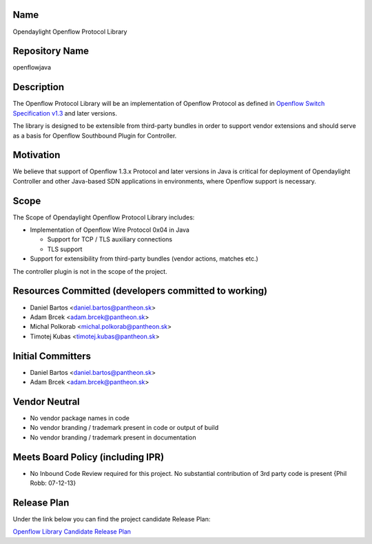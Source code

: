 Name
----

Opendaylight Openflow Protocol Library

Repository Name
---------------

openflowjava

Description
-----------

The Openflow Protocol Library will be an implementation of Openflow
Protocol as defined in `Openflow Switch Specification v1.3`_ and later
versions.

The library is designed to be extensible from third-party bundles in
order to support vendor extensions and should serve as a basis for
Openflow Southbound Plugin for Controller.

Motivation
----------

We believe that support of Openflow 1.3.x Protocol and later versions in
Java is critical for deployment of Opendaylight Controller and other
Java-based SDN applications in environments, where Openflow support is
necessary.

Scope
-----

The Scope of Opendaylight Openflow Protocol Library includes:

-  Implementation of Openflow Wire Protocol 0x04 in Java

   -  Support for TCP / TLS auxiliary connections
   -  TLS support

-  Support for extensibility from third-party bundles (vendor actions,
   matches etc.)

The controller plugin is not in the scope of the project.

Resources Committed (developers committed to working)
-----------------------------------------------------

-  Daniel Bartos <daniel.bartos@pantheon.sk>
-  Adam Brcek <adam.brcek@pantheon.sk>
-  Michal Polkorab <michal.polkorab@pantheon.sk>
-  Timotej Kubas <timotej.kubas@pantheon.sk>

Initial Committers
------------------

-  Daniel Bartos <daniel.bartos@pantheon.sk>
-  Adam Brcek <adam.brcek@pantheon.sk>

Vendor Neutral
--------------

-  No vendor package names in code
-  No vendor branding / trademark present in code or output of build
-  No vendor branding / trademark present in documentation

Meets Board Policy (including IPR)
----------------------------------

-  No Inbound Code Review required for this project. No substantial
   contribution of 3rd party code is present {Phil Robb: 07-12-13}

Release Plan
------------

Under the link below you can find the project candidate Release Plan:

`Openflow Library Candidate Release Plan`_

.. _Openflow Switch Specification v1.3: https://www.opennetworking.org/images/stories/downloads/specification/openflow-spec-v1.3.0.pdf
.. _Openflow Library Candidate Release Plan: https://wiki.opendaylight.org/images/3/33/OF_Library_Candidate_Release_Plan.xlsx